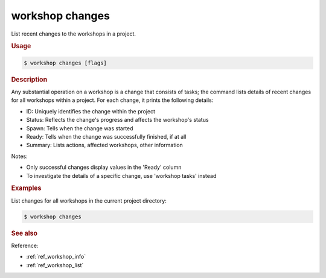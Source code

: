 .. _ref_workshop_changes:

workshop changes
----------------

.. @artefact workshop changes

List recent changes to the workshops in a project.

.. rubric:: Usage

.. code-block:: console

   $ workshop changes [flags]

.. rubric:: Description


Any substantial operation on a workshop is a change that consists of tasks;
the command lists details of recent changes for all workshops within a project.
For each change, it prints the following details:

- ID:      Uniquely identifies the change within the project

- Status:  Reflects the change's progress and affects the workshop's status

- Spawn:   Tells when the change was started

- Ready:   Tells when the change was successfully finished, if at all

- Summary: Lists actions, affected workshops, other information


Notes:

- Only successful changes display values in the 'Ready' column

- To investigate the details of a specific change, use 'workshop tasks' instead


.. rubric:: Examples


List changes for all workshops in the current project directory:

.. code-block:: console

   $ workshop changes





.. rubric:: See also

Reference:


- :ref:`ref_workshop_info`
- :ref:`ref_workshop_list`

